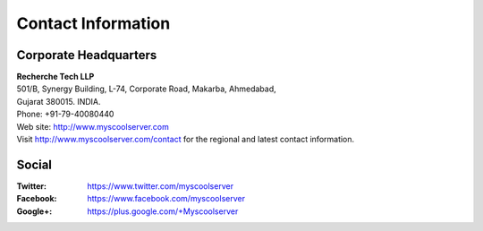 Contact Information
===================

.. figure:: images/recherche_logo.png
   :alt: 

Corporate Headquarters
^^^^^^^^^^^^^^^^^^^^^^
| **Recherche Tech LLP**
| 501/B, Synergy Building, L-74, Corporate Road, Makarba, Ahmedabad,
| Gujarat 380015. INDIA.
| Phone: +91-79-40080440
| Web site: http://www.myscoolserver.com
| Visit http://www.myscoolserver.com/contact 
  for the regional and latest contact information.

Social
^^^^^^
:Twitter:
 https://www.twitter.com/myscoolserver
:Facebook:
 https://www.facebook.com/myscoolserver
:Google+:
 https://plus.google.com/+Myscoolserver
